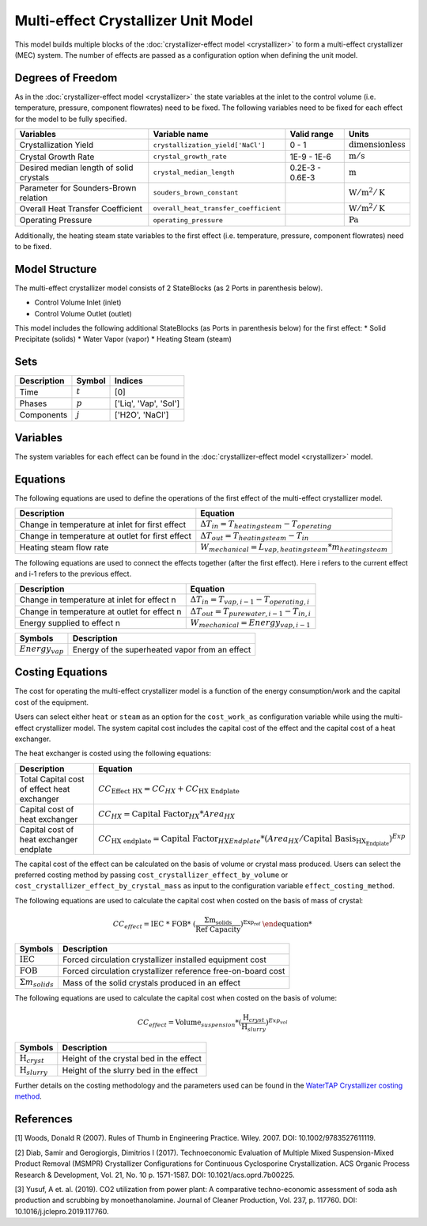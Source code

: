 Multi-effect Crystallizer Unit Model
====================================================
This model builds multiple blocks of the :doc:`crystallizer-effect model <crystallizer>` to form a multi-effect crystallizer (MEC) system.
The number of effects are passed as a configuration option when defining the unit model.

Degrees of Freedom
------------------
As in the :doc:`crystallizer-effect model <crystallizer>` the state variables at the inlet to the control volume (i.e. temperature, pressure, component flowrates) need to be fixed. 
The following variables need to be fixed for each effect for the model to be fully specified.

.. csv-table::
   :header: "Variables", "Variable name", "Valid range", "Units"

   "Crystallization Yield", "``crystallization_yield['NaCl']``", "0 - 1", ":math:`\text{dimensionless}`"
   "Crystal Growth Rate", "``crystal_growth_rate``", "1E-9 - 1E-6", ":math:`\text{m} / \text{s}`"
   "Desired median length of solid crystals", "``crystal_median_length``", "0.2E-3 - 0.6E-3", ":math:`\text{m}`"
   "Parameter for Sounders-Brown relation", "``souders_brown_constant``", "", ":math:`\text{W} / \text{m}^2 / \text{K}`"
   "Overall Heat Transfer Coefficient", "``overall_heat_transfer_coefficient``", "", ":math:`\text{W} / \text{m}^2 / \text{K}`"
   "Operating Pressure", "``operating_pressure``", "", ":math:`\text{Pa}`"

Additionally, the heating steam state variables to the first effect (i.e. temperature, pressure, component flowrates) need to be fixed.

Model Structure
---------------

The multi-effect crystallizer model consists of 2 StateBlocks (as 2 Ports in parenthesis below).

* Control Volume Inlet (inlet)
* Control Volume Outlet (outlet)

This model includes the following additional StateBlocks (as Ports in parenthesis below) for the first effect:
* Solid Precipitate (solids)
* Water Vapor (vapor)
* Heating Steam (steam)

Sets
----

.. csv-table::
   :header: "Description", "Symbol", "Indices"

   "Time", ":math:`t`", "[0]"
   "Phases", ":math:`p`", "['Liq', 'Vap', 'Sol']"
   "Components", ":math:`j`", "['H2O', 'NaCl']"


Variables
---------
The system variables for each effect can be found in the :doc:`crystallizer-effect model <crystallizer>` model.

Equations
---------
The following equations are used to define the operations of the first effect of the multi-effect crystallizer model.

.. csv-table::
   :header: "Description", "Equation"

   "Change in temperature at inlet for first effect", ":math:`\Delta T_{in} = T_{heating steam} - T_{operating}`"
   "Change in temperature at outlet for first effect", ":math:`\Delta T_{out} = T_{heating steam} - T_{in}`"
   "Heating steam flow rate", ":math:`W _{mechanical} = L_{vap,heating steam}*m_{heating steam}`"

The following equations are used to connect the effects together (after the first effect). Here i refers to the current effect and i-1 refers to the previous effect.

.. csv-table::
   :header: "Description", "Equation"

   "Change in temperature at inlet for effect n", ":math:`\Delta T_{in} = T_{vap,i-1} - T_{operating,i}`"
   "Change in temperature at outlet for effect n", ":math:`\Delta T_{out} = T_{pure water,i-1} - T_{in, i}`"
   "Energy supplied to effect n", ":math:`W _{mechanical} =  Energy_{vap,i-1}`"

.. csv-table::
   :header: "Symbols", "Description"

   ":math:`Energy_{vap}`", "Energy of the superheated vapor from an effect"

Costing Equations
---------
The cost for operating the multi-effect crystallizer model is a function of the energy consumption/work and the capital cost of the equipment. 

Users can select either ``heat`` or ``steam`` as an option for the ``cost_work_as`` configuration variable while using the multi-effect crystallizer model.
The system capital cost includes the capital cost of the effect and the capital cost of a heat exchanger.

The heat exchanger is costed using the following equations:

.. csv-table::
   :header: "Description", "Equation"

   "Total Capital cost of effect heat exchanger",":math:`CC_{\text{Effect HX}} = CC_{HX} +  CC_{\text{HX Endplate}}`"
   "Capital cost of heat exchanger",":math:`CC_{HX} = \text{Capital Factor}_{HX} * Area_{HX}`"
   "Capital cost of heat exchanger endplate",":math:`CC_{\text{HX endplate}} = \text{Capital Factor}_{HX Endplate} * (Area_{HX}/\text{Capital Basis}_{\text{HX_Endplate}})^{Exp}`"

The capital cost of the effect can be calculated on the basis of volume or crystal mass produced. Users can select the preferred costing method by passing ``cost_crystallizer_effect_by_volume`` or ``cost_crystallizer_effect_by_crystal_mass``
as input to the configuration variable ``effect_costing_method``.

The following equations are used to calculate the capital cost when costed on the basis of mass of crystal: 

.. math:: 
   CC_{effect} = \text{IEC %} * \text{FOB} * (\frac{\Sigma m_{solids}}{\text{Ref Capacity}})^{Exp_{ref}}

.. csv-table::
   :header: "Symbols", "Description"

   ":math:`\text{IEC}`", "Forced circulation crystallizer installed equipment cost"
   ":math:`\text{FOB}`", "Forced circulation crystallizer reference free-on-board cost"
   ":math:`\Sigma m_{solids}`", "Mass of the solid crystals produced in an effect"

The following equations are used to calculate the capital cost when costed on the basis of volume: 

.. math:: 
   CC_{effect} = \text{Volume}_{suspension} * (\frac{\text{H}_{cryst}}{\text{H}_{slurry}})^{Exp_{vol}}

.. csv-table::
   :header: "Symbols", "Description"

   ":math:`\text{H}_{cryst}`", "Height of the crystal bed in the effect"
   ":math:`\text{H}_{slurry}`", "Height of the slurry bed in the effect"

Further details on the costing methodology and the parameters used can be found in the `WaterTAP Crystallizer costing method <https://watertap.readthedocs.io/en/latest/technical_reference/costing/crystallizer.html>`_.

References
----------
[1] Woods, Donald R (2007). Rules of Thumb in Engineering Practice. Wiley. 2007. DOI: 10.1002/9783527611119.

[2] Diab, Samir and Gerogiorgis, Dimitrios I (2017). Technoeconomic Evaluation of Multiple Mixed Suspension-Mixed Product Removal (MSMPR) Crystallizer Configurations for Continuous Cyclosporine Crystallization. ACS Organic Process Research & Development, Vol. 21, No. 10 p. 1571-1587. DOI: 10.1021/acs.oprd.7b00225.

[3] Yusuf, A et. al. (2019). CO2 utilization from power plant: A comparative techno-economic assessment of soda ash production and scrubbing by monoethanolamine. Journal of Cleaner Production, Vol. 237, p. 117760. DOI: 10.1016/j.jclepro.2019.117760.

